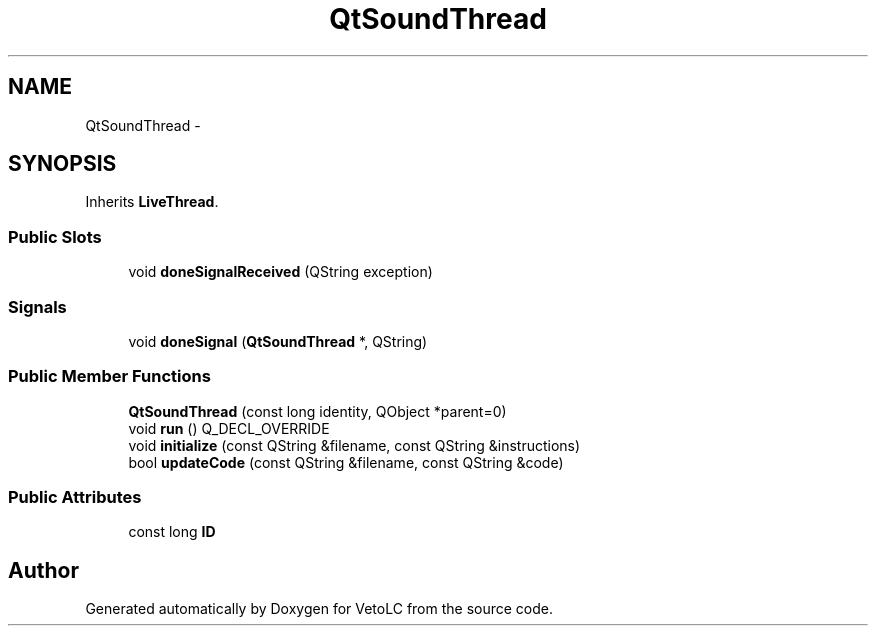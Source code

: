 .TH "QtSoundThread" 3 "Sun Nov 23 2014" "Version 0.4.0" "VetoLC" \" -*- nroff -*-
.ad l
.nh
.SH NAME
QtSoundThread \- 
.SH SYNOPSIS
.br
.PP
.PP
Inherits \fBLiveThread\fP\&.
.SS "Public Slots"

.in +1c
.ti -1c
.RI "void \fBdoneSignalReceived\fP (QString exception)"
.br
.in -1c
.SS "Signals"

.in +1c
.ti -1c
.RI "void \fBdoneSignal\fP (\fBQtSoundThread\fP *, QString)"
.br
.in -1c
.SS "Public Member Functions"

.in +1c
.ti -1c
.RI "\fBQtSoundThread\fP (const long identity, QObject *parent=0)"
.br
.ti -1c
.RI "void \fBrun\fP () Q_DECL_OVERRIDE"
.br
.ti -1c
.RI "void \fBinitialize\fP (const QString &filename, const QString &instructions)"
.br
.ti -1c
.RI "bool \fBupdateCode\fP (const QString &filename, const QString &code)"
.br
.in -1c
.SS "Public Attributes"

.in +1c
.ti -1c
.RI "const long \fBID\fP"
.br
.in -1c

.SH "Author"
.PP 
Generated automatically by Doxygen for VetoLC from the source code\&.
